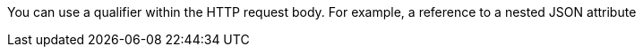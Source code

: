 You can use a qualifier within the HTTP request body. For example, a reference to a nested JSON attribute